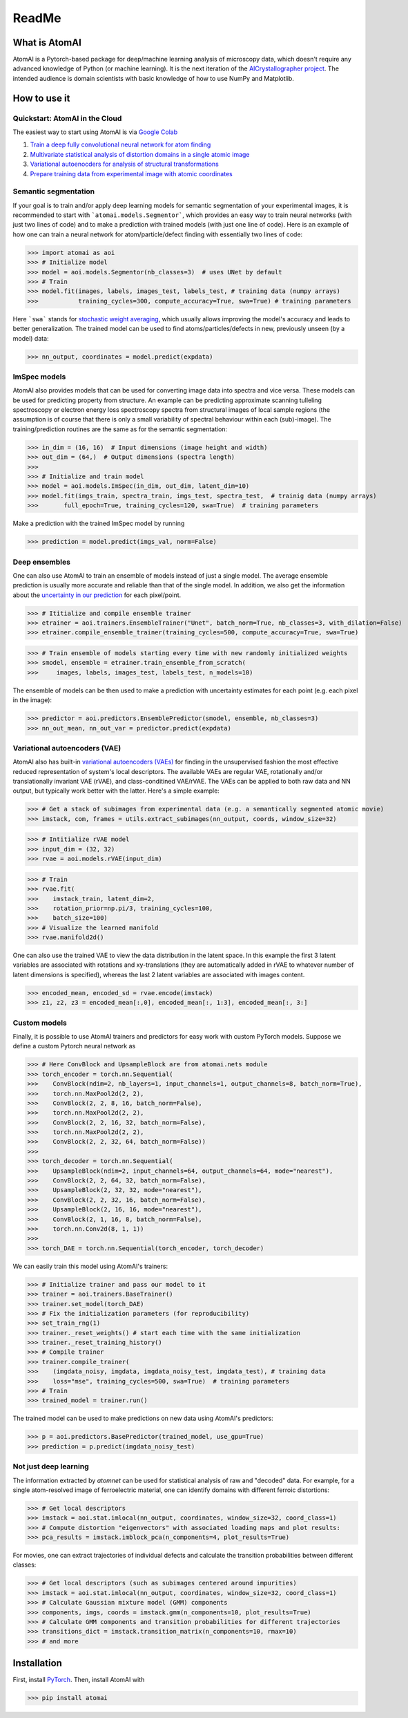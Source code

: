 ReadMe
======

.. image:: https://badge.fury.io/py/atomai.svg
        :target: https://badge.fury.io/py/atomai
        :alt: PyPI version
.. image:: https://travis-ci.com/pycroscopy/atomai.svg?branch=master
        :target: https://travis-ci.com/pycroscopy/atomai
        :alt: Build Status
.. image:: https://readthedocs.org/projects/atomai/badge/?version=latest
        :target: https://atomai.readthedocs.io/en/latest/?badge=latest
        :alt: Documentation Status
.. image:: https://api.codacy.com/project/badge/Grade/8fa8829627f040dda46e2dc30e48aca1
        :target: https://app.codacy.com/manual/ziatdinovmax/atomai?utm_source=github.com&utm_medium=referral&utm_content=ziatdinovmax/atomai&utm_campaign=Badge_Grade_Dashboard
        :alt: Codacy Badge
.. image:: https://pepy.tech/badge/atomai/month
        :target: https://pepy.tech/project/atomai/month
        :alt: Downloads


.. image:: https://colab.research.google.com/assets/colab-badge.svg
        :target: https://colab.research.google.com/github/pycroscopy/atomai/blob/master/examples/notebooks/Quickstart_AtomAI_in_the_Cloud.ipynb
        :alt: Colab
.. image:: https://img.shields.io/badge/Gitpod-ready--to--code-blue?logo=gitpod
        :target: https://gitpod.io/#https://github.com/pycroscopy/atomai
        :alt: Gitpod ready-to-code

What is AtomAI
--------------
AtomAI is a Pytorch-based package for deep/machine learning analysis of microscopy data, which doesn't require any advanced knowledge of Python (or machine learning). It is the next iteration of the `AICrystallographer project <https://github.com/pycroscopy/AICrystallographer>`_. The intended audience is domain scientists with basic knowledge of how to use NumPy and Matplotlib.

How to use it
-------------

Quickstart: AtomAI in the Cloud
^^^^^^^^^^^^^^^^^^^^^^^^^^^^^^^

The easiest way to start using AtomAI is via `Google Colab <https://colab.research.google.com/notebooks/intro.ipynb>`_

1) `Train a deep fully convolutional neural network for atom finding <https://colab.research.google.com/github/pycroscopy/atomai/blob/master/examples/notebooks/atomai_atomnet.ipynb>`_

2) `Multivariate statistical analysis of distortion domains in a single atomic image <https://colab.research.google.com/github/pycroscopy/atomai/blob/master/examples/notebooks/atomai_atomstat.ipynb>`_

3) `Variational autoenocders for analysis of structural transformations <https://colab.research.google.com/github/pycroscopy/atomai/blob/master/examples/notebooks/atomai_vae.ipynb>`_

4) `Prepare training data from experimental image with atomic coordinates <https://colab.research.google.com/github/pycroscopy/atomai/blob/master/examples/notebooks/atomai_training_data.ipynb>`_

Semantic segmentation
^^^^^^^^^^^^^^^^^^^^^^

If your goal is to train and/or apply deep learning models for semantic segmentation of your experimental images, it is recommended to start with ```atomai.models.Segmentor```, which provides an easy way to train neural networks (with just two lines of code) and to make a prediction with trained models (with just one line of code). Here is an example of how one can train a neural network for atom/particle/defect finding with essentially two lines of code:

>>> import atomai as aoi
>>> # Initialize model
>>> model = aoi.models.Segmentor(nb_classes=3)  # uses UNet by default
>>> # Train
>>> model.fit(images, labels, images_test, labels_test, # training data (numpy arrays)
>>>           training_cycles=300, compute_accuracy=True, swa=True) # training parameters

Here ```swa``` stands for `stochastic weight averaging <https://arxiv.org/abs/1803.05407>`_,  which usually allows improving the model's accuracy and leads to better generalization. The trained model can be used to find atoms/particles/defects in new, previously unseen (by a model) data:

>>> nn_output, coordinates = model.predict(expdata)

ImSpec models
^^^^^^^^^^^^^^
AtomAI also provides models that can be used for converting image data into spectra and vice versa. These models can be used for predicting property from structure. An example can be predicting approximate scanning tulleling spectroscopy or electron energy loss spectroscopy spectra from structural images of local sample regions (the assumption is of course that there is only a small variability of spectral behaviour within each  (sub)-image). The training/prediction routines are the same as for the semantic segmentation:

>>> in_dim = (16, 16)  # Input dimensions (image height and width)
>>> out_dim = (64,)  # Output dimensions (spectra length)
>>>
>>> # Initialize and train model
>>> model = aoi.models.ImSpec(in_dim, out_dim, latent_dim=10)
>>> model.fit(imgs_train, spectra_train, imgs_test, spectra_test,  # trainig data (numpy arrays)
>>>       full_epoch=True, training_cycles=120, swa=True)  # training parameters

Make a prediction with the trained ImSpec model by running

>>> prediction = model.predict(imgs_val, norm=False)

Deep ensembles
^^^^^^^^^^^^^^^

One can also use AtomAI to train an ensemble of models instead of just a single model. The average ensemble prediction is usually more accurate and reliable than that of the single model. In addition, we also get the information about the `uncertainty in our prediction <https://arxiv.org/abs/1612.01474>`_ for each pixel/point.

>>> # Ititialize and compile ensemble trainer
>>> etrainer = aoi.trainers.EnsembleTrainer("Unet", batch_norm=True, nb_classes=3, with_dilation=False)
>>> etrainer.compile_ensemble_trainer(training_cycles=500, compute_accuracy=True, swa=True)

>>> # Train ensemble of models starting every time with new randomly initialized weights
>>> smodel, ensemble = etrainer.train_ensemble_from_scratch(
>>>     images, labels, images_test, labels_test, n_models=10)

The ensemble of models can be then used to make a prediction with uncertainty estimates for each point (e.g. each pixel in the image):

>>> predictor = aoi.predictors.EnsemblePredictor(smodel, ensemble, nb_classes=3)
>>> nn_out_mean, nn_out_var = predictor.predict(expdata)

Variational autoencoders (VAE)
^^^^^^^^^^^^^^^^^^^^^^^^^^^^^^

AtomAI also has built-in `variational autoencoders (VAEs) <https://arxiv.org/abs/1906.02691>`_ for finding in the unsupervised fashion the most effective reduced representation of system's local descriptors. The available VAEs are regular VAE, rotationally and/or translationally invariant VAE (rVAE), and class-conditined VAE/rVAE. The VAEs can be applied to both raw data and NN output, but typically work better with the latter. Here's a simple example:

>>> # Get a stack of subimages from experimental data (e.g. a semantically segmented atomic movie)
>>> imstack, com, frames = utils.extract_subimages(nn_output, coords, window_size=32)

>>> # Intitialize rVAE model
>>> input_dim = (32, 32)
>>> rvae = aoi.models.rVAE(input_dim) 

>>> # Train
>>> rvae.fit(
>>>    imstack_train, latent_dim=2,
>>>    rotation_prior=np.pi/3, training_cycles=100,
>>>    batch_size=100)   
>>> # Visualize the learned manifold
>>> rvae.manifold2d()

One can also use the trained VAE to view the data distribution in the latent space. In this example the first 3 latent variables are associated with rotations and xy-translations (they are automatically added in rVAE to whatever number of latent dimensions is specified), whereas the last 2 latent variables are associated with images content.

>>> encoded_mean, encoded_sd = rvae.encode(imstack)
>>> z1, z2, z3 = encoded_mean[:,0], encoded_mean[:, 1:3], encoded_mean[:, 3:]

Custom models
^^^^^^^^^^^^^^

Finally, it is possible to use AtomAI trainers and predictors for easy work with custom PyTorch models. Suppose we define a custom Pytorch neural network as

>>> # Here ConvBlock and UpsampleBlock are from atomai.nets module
>>> torch_encoder = torch.nn.Sequential(
>>>    ConvBlock(ndim=2, nb_layers=1, input_channels=1, output_channels=8, batch_norm=True),
>>>    torch.nn.MaxPool2d(2, 2),
>>>    ConvBlock(2, 2, 8, 16, batch_norm=False),
>>>    torch.nn.MaxPool2d(2, 2),
>>>    ConvBlock(2, 2, 16, 32, batch_norm=False),
>>>    torch.nn.MaxPool2d(2, 2),
>>>    ConvBlock(2, 2, 32, 64, batch_norm=False))
>>>
>>> torch_decoder = torch.nn.Sequential(
>>>    UpsampleBlock(ndim=2, input_channels=64, output_channels=64, mode="nearest"),
>>>    ConvBlock(2, 2, 64, 32, batch_norm=False),
>>>    UpsampleBlock(2, 32, 32, mode="nearest"),
>>>    ConvBlock(2, 2, 32, 16, batch_norm=False),
>>>    UpsampleBlock(2, 16, 16, mode="nearest"),
>>>    ConvBlock(2, 1, 16, 8, batch_norm=False),
>>>    torch.nn.Conv2d(8, 1, 1))
>>>
>>> torch_DAE = torch.nn.Sequential(torch_encoder, torch_decoder)

We can easily train this model using AtomAI's trainers:

>>> # Initialize trainer and pass our model to it
>>> trainer = aoi.trainers.BaseTrainer()
>>> trainer.set_model(torch_DAE)
>>> # Fix the initialization parameters (for reproducibility)
>>> set_train_rng(1)
>>> trainer._reset_weights() # start each time with the same initialization
>>> trainer._reset_training_history()
>>> # Compile trainer
>>> trainer.compile_trainer(
>>>    (imgdata_noisy, imgdata, imgdata_noisy_test, imgdata_test), # training data
>>>    loss="mse", training_cycles=500, swa=True)  # training parameters
>>> # Train
>>> trained_model = trainer.run()

The trained model can be used to make predictions on new data using AtomAI's predictors:

>>> p = aoi.predictors.BasePredictor(trained_model, use_gpu=True)
>>> prediction = p.predict(imgdata_noisy_test)

Not just deep learning
^^^^^^^^^^^^^^^^^^^^^^^

The information extracted by *atomnet* can be used for statistical analysis of raw and "decoded" data. For example, for a single atom-resolved image of ferroelectric material, one can identify domains with different ferroic distortions:

>>> # Get local descriptors
>>> imstack = aoi.stat.imlocal(nn_output, coordinates, window_size=32, coord_class=1)
>>> # Compute distortion "eigenvectors" with associated loading maps and plot results:
>>> pca_results = imstack.imblock_pca(n_components=4, plot_results=True)

For movies, one can extract trajectories of individual defects and calculate the transition probabilities between different classes:

>>> # Get local descriptors (such as subimages centered around impurities)
>>> imstack = aoi.stat.imlocal(nn_output, coordinates, window_size=32, coord_class=1)
>>> # Calculate Gaussian mixture model (GMM) components
>>> components, imgs, coords = imstack.gmm(n_components=10, plot_results=True)
>>> # Calculate GMM components and transition probabilities for different trajectories
>>> transitions_dict = imstack.transition_matrix(n_components=10, rmax=10)
>>> # and more

Installation
------------

First, install `PyTorch <https://pytorch.org/get-started/locally/>`_. Then, install AtomAI with

>>> pip install atomai
